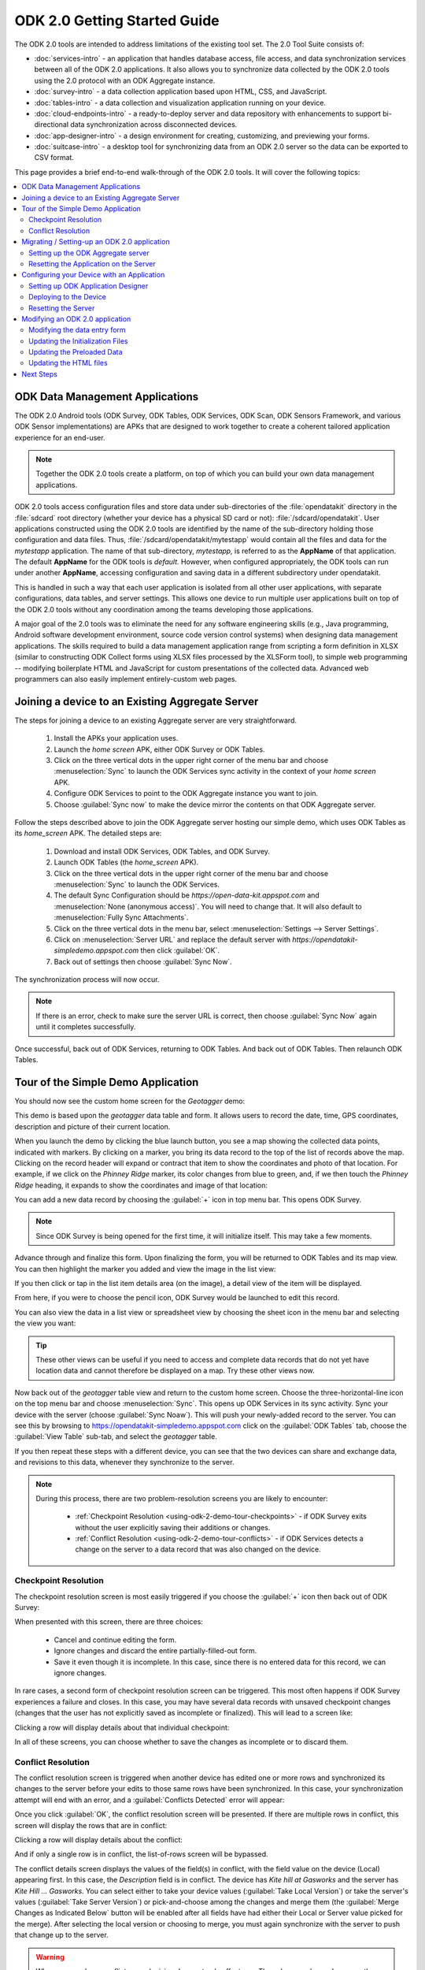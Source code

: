 ODK 2.0 Getting Started Guide
===============================

.. _using-odk-2:

The ODK 2.0 tools are intended to address limitations of the existing tool set. The 2.0 Tool Suite consists of:

- :doc:`services-intro` - an application that handles database access, file access, and data synchronization services between all of the ODK 2.0 applications. It also allows you to synchronize data collected by the ODK 2.0 tools using the 2.0 protocol with an ODK Aggregate instance.
- :doc:`survey-intro` - a data collection application based upon HTML, CSS, and JavaScript.
- :doc:`tables-intro` - a data collection and visualization application running on your device.
- :doc:`cloud-endpoints-intro` - a ready-to-deploy server and data repository with enhancements to support bi-directional data synchronization across disconnected devices.
- :doc:`app-designer-intro` - a design environment for creating, customizing, and previewing your forms.
- :doc:`suitcase-intro` - a desktop tool for synchronizing data from an ODK 2.0 server so the data can be exported to CSV format.

This page provides a brief end-to-end walk-through of the ODK 2.0 tools. It will cover the following topics:

.. contents:: :local:

.. _using-odk-2-apps:

ODK Data Management Applications
----------------------------------------

The ODK 2.0 Android tools (ODK Survey, ODK Tables, ODK Services, ODK Scan, ODK Sensors Framework, and various ODK Sensor implementations) are APKs that are designed to work together to create a coherent tailored application experience for an end-user.

.. note::

  Together the ODK 2.0 tools create a platform, on top of which you can build your own data management applications.

ODK 2.0 tools access configuration files and store data under sub-directories of the :file:`opendatakit` directory in the :file:`sdcard` root directory (whether your device has a physical SD card or not): :file:`/sdcard/opendatakit`. User applications constructed using the ODK 2.0 tools are identified by the name of the sub-directory holding those configuration and data files. Thus, :file:`/sdcard/opendatakit/mytestapp` would contain all the files and data for the *mytestapp* application. The name of that sub-directory, *mytestapp,* is referred to as the **AppName** of that application. The default **AppName** for the ODK tools is *default.* However, when configured appropriately, the ODK tools can run under another **AppName**, accessing configuration and saving data in a different subdirectory under opendatakit.

This is handled in such a way that each user application is isolated from all other user applications, with separate configurations, data tables, and server settings. This allows one device to run multiple user applications built on top of the ODK 2.0 tools without any coordination among the teams developing those applications.

A major goal of the 2.0 tools was to eliminate the need for any software engineering skills (e.g., Java programming, Android software development environment, source code version control systems) when designing data management applications. The skills required to build a data management application range from scripting a form definition in XLSX (similar to constructing ODK Collect forms using XLSX files processed by the XLSForm tool), to simple web programming -- modifying boilerplate HTML and JavaScript for custom presentations of the collected data. Advanced web programmers can also easily implement entirely-custom web pages.

.. _using-odk-2-joining-a-server:

Joining a device to an Existing Aggregate Server
------------------------------------------------------

The steps for joining a device to an existing Aggregate server are very straightforward.

  #. Install the APKs your application uses.
  #. Launch the *home screen* APK, either ODK Survey or ODK Tables.
  #. Click on the three vertical dots in the upper right corner of the menu bar and choose :menuselection:`Sync` to launch the ODK Services sync activity in the context of your *home screen* APK.
  #. Configure ODK Services to point to the ODK Aggregate instance you want to join.
  #. Choose :guilabel:`Sync now` to make the device mirror the contents on that ODK Aggregate server.

Follow the steps described above to join the ODK Aggregate server hosting our simple demo, which uses ODK Tables as its *home_screen* APK. The detailed steps are:

  #. Download and install ODK Services, ODK Tables, and ODK Survey.
  #. Launch ODK Tables (the *home_screen* APK).
  #. Click on the three vertical dots in the upper right corner of the menu bar and choose :menuselection:`Sync` to launch the ODK Services.
  #. The default Sync Configuration should be *https://open-data-kit.appspot.com* and :menuselection:`None (anonymous access)`. You will need to change that. It will also default to :menuselection:`Fully Sync Attachments`.
  #. Click on the three vertical dots in the menu bar, select :menuselection:`Settings --> Server Settings`.
  #. Click on :menuselection:`Server URL` and replace the default server with *https://opendatakit-simpledemo.appspot.com* then click :guilabel:`OK`.
  #. Back out of settings then choose :guilabel:`Sync Now`.

The synchronization process will now occur.

.. note::

  If there is an error, check to make sure the server URL is correct, then choose :guilabel:`Sync Now` again until it completes successfully.

Once successful, back out of ODK Services, returning to ODK Tables. And back out of ODK Tables. Then relaunch ODK Tables.

.. _using-odk-2-demo-tour:

Tour of the Simple Demo Application
--------------------------------------

You should now see the custom home screen for the *Geotagger* demo:

.. image:: /img/getting-started-2/geo-demo-home.*
  :alt: Geotagging Demo Home
  :class: device-screen-vertical

This demo is based upon the *geotagger* data table and form. It allows users to record the date, time, GPS coordinates, description and picture of their current location.

When you launch the demo by clicking the blue launch button, you see a map showing the collected data points, indicated with markers. By clicking on a marker, you bring its data record to the top of the list of records above the map. Clicking on the record header will expand or contract that item to show the coordinates and photo of that location. For example, if we click on the *Phinney Ridge* marker, its color changes from blue to green, and, if we then touch the *Phinney Ridge* heading, it expands to show the coordinates and image of that location:

.. image:: /img/getting-started-2/phinney-ridge.*
  :alt: Phinney Ridge
  :class: device-screen-vertical

You can add a new data record by choosing the :guilabel:`+` icon in top menu bar. This opens ODK Survey.

.. note::

  Since ODK Survey is being opened for the first time, it will initialize itself. This may take a few moments.

.. image:: /img/getting-started-2/geotagger-new-location.*
  :alt: Geotagger New Location
  :class: device-screen-vertical

Advance through and finalize this form. Upon finalizing the form, you will be returned to ODK Tables and its map view. You can then highlight the marker you added and view the image in the list view:

.. image:: /img/getting-started-2/geotagger-odk-laboratory.*
  :alt: Geotagger ODK Lab
  :class: device-screen-vertical

If you then click or tap in the list item details area (on the image), a detail view of the item will be displayed.

From here, if you were to choose the pencil icon, ODK Survey would be launched to edit this record.

You can also view the data in a list view or spreadsheet view by choosing the sheet icon in the menu bar and selecting the view you want:

.. image:: /img/getting-started-2/view-type.*
  :alt: View Types
  :class: device-screen-vertical

.. tip::

  These other views can be useful if you need to access and complete data records that do not yet have location data and cannot therefore be displayed on a map. Try these other views now.

Now back out of the *geotagger* table view and return to the custom home screen. Choose the three-horizontal-line icon on the top menu bar and choose :menuselection:`Sync`. This opens up ODK Services in its sync activity. Sync your device with the server (choose :guilabel:`Sync Noaw`). This will push your newly-added record to the server. You can see this by browsing to https://opendatakit-simpledemo.appspot.com click on the :guilabel:`ODK Tables` tab, choose the :guilabel:`View Table` sub-tab, and select the *geotagger* table.

If you then repeat these steps with a different device, you can see that the two devices can share and exchange data, and revisions to this data, whenever they synchronize to the server.

.. note::

  During this process, there are two problem-resolution screens you are likely to encounter:

    - :ref:`Checkpoint Resolution <using-odk-2-demo-tour-checkpoints>` - if ODK Survey exits without the user explicitly saving their additions or changes.
    - :ref:`Conflict Resolution <using-odk-2-demo-tour-conflicts>` - if ODK Services detects a change on the server to a data record that was also changed on the device.

.. _using-odk-2-demo-tour-checkpoints:

Checkpoint Resolution
~~~~~~~~~~~~~~~~~~~~~~~~~~

The checkpoint resolution screen is most easily triggered if you choose the :guilabel:`+` icon then back out of ODK Survey:

.. image:: /img/getting-started-2/checkpoint-resolution.*
  :alt: Checkpoint Resolution
  :class: device-screen-vertical

When presented with this screen, there are three choices:

  - Cancel and continue editing the form.
  - Ignore changes and discard the entire partially-filled-out form.
  - Save it even though it is incomplete. In this case, since there is no entered data for this record, we can ignore changes.

In rare cases, a second form of checkpoint resolution screen can be triggered. This most often happens if ODK Survey experiences a failure and closes. In this case, you may have several data records with unsaved checkpoint changes (changes that the user has not explicitly saved as incomplete or finalized). This will lead to a screen like:

.. image:: /img/getting-started-2/checkpoint-list.*
  :alt: Checkpoint List
  :class: device-screen-vertical

Clicking a row will display details about that individual checkpoint:

.. image:: /img/getting-started-2/checkpoint-detail.*
  :alt: Checkpoint Detail
  :class: device-screen-vertical

In all of these screens, you can choose whether to save the changes as incomplete or to discard them.

.. _using-odk-2-demo-tour-conflicts:

Conflict Resolution
~~~~~~~~~~~~~~~~~~~~~~~~~~~~~~~~

The conflict resolution screen is triggered when another device has edited one or more rows and synchronized its changes to the server before your edits to those same rows have been synchronized. In this case, your synchronization attempt will end with an error, and a :guilabel:`Conflicts Detected` error will appear:

.. image:: /img/getting-started-2/conflict-resolution.*
  :alt: Conflicts Resolutino
  :class: device-screen-vertical

Once you click :guilabel:`OK`, the conflict resolution screen will be presented. If there are multiple rows in conflict, this screen will display the rows that are in conflict:

.. image:: /img/getting-started-2/conflict-list.*
  :alt: Conflict List
  :class: device-screen-vertical

Clicking a row will display details about the conflict:

.. image:: /img/getting-started-2/conflict-detail.*
  :alt: Conflict Detail
  :class: device-screen-vertical

And if only a single row is in conflict, the list-of-rows screen will be bypassed.

The conflict details screen displays the values of the field(s) in conflict, with the field value on the device (Local) appearing first. In this case, the *Description* field is in conflict. The device has *Kite hill at Gasworks* and the server has *Kite Hill ... Gasworks*. You can select either to take your device values (:guilabel:`Take Local Version`) or take the server's values (:guilabel:`Take Server Version`) or pick-and-choose among the changes and merge them (the :guilabel:`Merge Changes as Indicated Below` button will be enabled after all fields have had either their Local or Server value picked for the merge). After selecting the local version or choosing to merge, you must again synchronize with the server to push that change up to the server.

.. warning::

  When you resolve a conflict, your decision does not only affect you. The value you choose becomes the new true value and the next time you sync it will be written to the server.

This concludes the tour of the *Geotagger* example application's screens, and the functionality within ODK Tables. We will now turn to setting up our own ODK Aggregate server, and setting the application up to run on that server.

.. _using-odk-2-setting-up:

Migrating / Setting-up an ODK 2.0 application
------------------------------------------------

Now that we have seen how a device can join an already-configured application, and synchronize its view of the data with the ODK Aggregate server hosting the application, it is time to set up our own ODK Aggregate server.

The starting point for this is to have a fully configured application on your device. Only after you have your device configured as you want it to appear, would you proceed with the following steps. In this case, we already have the device configured with the *Geotagger* demo, so let's proceed to create an ODK Aggregate server and configure it to serve that demo to your devices.

.. _using-odk-2-setting-up-server:

Setting up the ODK Aggregate server
~~~~~~~~~~~~~~~~~~~~~~~~~~~~~~~~~~~~~~~~~~

Follow the instructions for :doc:`aggregate-install`. You must install the **ODK Aggregate v1.4.15** release. This is because we are transitioning away from Aggregate and towards :doc:`sync-endpoint`, but v1.4.15 will suit the purposes of this demo just fine.

Once you have installed ODK Aggregate, log in with your super-user account. That process is also covered in :doc:`aggregate-install`.

Once logged in, enable the :doc:`aggregate-tables-extension`. You should grant the user account on your device the :guilabel:`Administer Tables` permissions.

.. _using-odk-2-setting-up-reset:

Resetting the Application on the Server
~~~~~~~~~~~~~~~~~~~~~~~~~~~~~~~~~~~~~~~~~~~

Resetting the application on the ODK Aggregate server will push the application configuration on your device up to your server, replacing the configuration that is already on your server. Once the configuration is updated, data tables on the server and device will be synced. This process does not destroy data on the server, but instead merges changes on the client with any existing data tables on the server (this enables you to update your configuration without worrying about damaging or destroying the data already captured on the server).

Return to your device, start ODK Tables:

  #. Click the diminishing-lines icon to leave the custom home screen.
  #. Click the three vertical dots and select :guilabel:`Sync` to launch ODK Services onto the sync screen.
  #. Choose :menuselection:`Settings --> Server Settings`.
  #. Edit the :guilabel:`Server URL` to be the URL for this newly configured ODK Aggregate server (e.g., https://myodk-test.appspot.com).
  #. Click on :guilabel:`Server Sign-on Credential` and choose :menuselection:`Username`.
  #. Choose :guilabel:`Username` and enter the superuser username for your ODK Aggregate server
  #. Choose :guilabel:`Server Password` and enter the ODK Aggregate server password for that superuser username.
  #. Click the back button until you have returned to the sync screen.
  #. Click on :guilabel:`Reset App Server` to push your device configuration up to your ODK Aggregate server

After this has completed, you have created your own server that replicates the configuration and contents of the https://opendatakit-simpledemo.appspot.com site. Congratulations!

.. note::

  Any device with a user account with :guilabel:`Administer Tables` permissions can reset the app server. If you configure a device with a user account (or Anonymous user) with just the :guilabel:`Synchronize Tables` permissions, they will not be able to reset the app server and will just be able to sync and join into the existing ODK 2.0 application on this ODK Aggregate server.

.. _using-odk-2-config:

Configuring your Device with an Application
-----------------------------------------------

Next, we will work through the steps to configure your device with an ODK 2.0 application (rather than downloading an existing application from a server).

This task begins with setting up the :doc:`app-designer-intro` on your computer.

For the purposes of this tutorial, we have created a copy of the Application Designer that only contains the files for this *Geotagger* example (it is otherwise identical).

.. _using-odk-2-config-setup-app-designer:

Setting up ODK Application Designer
~~~~~~~~~~~~~~~~~~~~~~~~~~~~~~~~~~~~~~~

Read the :ref:`Intro <app-designer-intro>` and :ref:`Overview <app-designer-overview>` sections to get a sense of the features and functionality of the ODK 2.0 Application Designer environment (we will install it below). Follow this guide to :doc:`app-designer-setup`.

Finally, follow this guide to :doc:`app-designer-launching`.

If successful, the :program:`cmd` window (on Windows) should display some status messages. Below is a screen-shot of my :program:`cmd` window beginning with a :program:`dir` of the contents of the directory, and running :program:`grunt` in that directory:

.. image:: /img/getting-started-2/geotagger-cmd-window.*
  :alt: Geotagger Command Window

And a :program:`Chrome` browser window should open to display:

.. image:: /img/getting-started-2/geotagger-chrome-window.*
  :alt: Geotagger Chrome Window

If a :program:`Chrome` browser does not open, try manually launching it and opening http://localhost:8000/index.html.

You can further verify that the Application Designer works by clicking on the :guilabel:`Geotagger` button, then clicking on :guilabel:`Follow link`. This opens the *Geotagger* form on your computer, and simulates all the features available to you on your device.

You can also try other things, like choosing different device dimensions to see how the form renders on different screen geometries.

We will return to this design environment later.

.. _using-odk-2-config-deploy:

Deploying to the Device
~~~~~~~~~~~~~~~~~~~~~~~~~~~~~~~~

Now that we have the design environment installed and functioning, and because that environment has a copy of the fully-configured *Geotagger* application that is running on https://opendatakit-simpledemo.appspot.com (minus any data that users have submitted to the server), we can work through the steps of deploying that application to your device, and then resetting your server to push that configuration up to your server.


First, confirm that your device has :guilabel:`USB debugging` enabled inside your device's :guilabel:`Settings`. This checkbox is in different places on different devices and may be hidden by default on some. See this guide to `USB debuggin on Android <https://www.phonearena.com/news/How-to-enable-USB-debugging-on-Android_id53909>`_ for instructions.

Return to the :program:`cmd` window on your computer. :kbd:`Control-C` to stop the :program:`grunt` command that popped-open the :program:`Chrome` browser. On Windows, you will be asked to confirm this ``Terminate batch job (Y/N)?``. Enter ``Y`` to confirm.

Connect your device to your computer via USB. Wait for the storage connection to be established (on Windows, this will generally pop up a file browser or an options box that enables you to select a file browser).

At the command prompt, type:

.. code-block:: console

  $ grunt adbpush

.. warning::

  This command will force-close ODK Services, Survey, and Tables, and it will clear all ODK 2.0 data from the device. The data you are pushing will overwrite any exiting application or collected data you might have. Be sure to make backups and be sure you are ready before running this command.

This pushes the configured ODK 2.0 application within this ODK 2.0 Application Designer directory to your device. Because this is a stripped-down version of the Application Designer that only contains the simple demo files, this will copy only those files to the device. When you issue this command, the :program:`cmd` window will display a long series of commands and conclude with a display of overall progress and timings:

.. image:: /img/getting-started-2/geotagger-cmd-gruntpush.*
  :alt: Geotagger Grunt Push

Now, on your device, launch ODK Tables.

This will initiate the configuration of ODK Tables and conclude with a :guilabel:`Configuration Summary` pop-up reporting that everything was imported successfully. Click :guilabel:`OK`.

Everything should now appear as it did with the application you first joined on https://opendatakit-simpledemo.appspot.com, except you will only have the data rows configured by the ODK 2.0 Application Designer zip, and not any added or modified since that time.

.. _using-odk-2-config-reset-server:

Resetting the Server
~~~~~~~~~~~~~~~~~~~~~~~~~~~

Once you have the application running on the device, you will typically need to reset the contents of the application server. While the :guilabel:`Reset App Server` button on the device can shuffle the various supporting files between the device and the server, it will not destroy data tables that already exist on the server; this is intentional -- we want to minimize the potential for accidental loss of data.

.. note::

  Whenever you are developing an application, and have found a need to add a new column to an existing table, you will need to manually delete the data tables from the server before using the :guilabel:`Reset App Server` button from the device.

Open a browser window to the server, log in with a user that has :guilabel:`Administer Tables` or :guilabel:`Site Admin` privileges.

Navigate to the :guilabel:`ODK Tables / Current Tables` sub-tab.

Delete each of the tables here. In this case, there will be only one, *Geotagger*. The server will now have a set of App-Level files but no data tables, forms for those tables, or data files. Except for the app-level files, it is clean.

.. note::

  If your table has a large number of configuration files or data rows, the server may time out during the deletion process. In this case, the next time you try to create the table on the server, it will resume the deletion process, and potentially time out again until such time as it is able to finish the deletion; only then will it re-create the table.

Now, from your device, launch ODK Tables, click on the sync icon (two curved arrows) to launch ODK Services, make sure you are logging in as a user with :guilabel:`Administer Tables` or :guilabel:`Site Admin` privileges, and choose :guilabel:`Reset App Server`.

The synchronization process will create the tables and push your content up to this server. Note that the server now only contains the data rows present on the device -- it no longer has any of the additional data records from the demo site.

You have now successfully set up the Application Designer, used it to deploy an application to a device, and, from that device, configured an ODK Aggregate server to supply that application to other devices you join to that server.

.. _using-odk-2-modify:

Modifying an ODK 2.0 application
-------------------------------------

The final task is to modify the *Geotagger* example by adding a new data field to it.


The overall development process is:

  #. :ref:`Revise the data entry form <using-odk-2-modify-data-entry>`
  #. :ref:`Update the initialization files needed by ODK Tables <using-odk-2-modify-init>`
  #. :ref:`Update the preloaded data values as needed <using-odk-2-modify-preload>`
  #. :ref:`Update the HTML to include the new field <using-odk-2-modify-html>`

And then follow the steps in the preceding section to deploy the modified application to the device and push the application up to an ODK Aggregate server.

.. _using-odk-2-modify-data-entry:

Modifying the data entry form
~~~~~~~~~~~~~~~~~~~~~~~~~~~~~~~~~~

Return to your :program:`cmd` window and once again launch the ODK 2.0 Application Designer environment (and a :program:`Chrome` browser) by typing:

.. code-block:: console

  $ grunt

Now, open a file browser and navigate to the directory where you downloaded the Application Designer. Then navigate within that directory to :file:`app/config/tables/geotagger`. Rename the :file:`properties.csv` and :file:`definition.csv` files in this directory to :file:`orig.properties.csv` and :file:`orig.definition.csv`. These were the initialization files needed by ODK Tables and they will need to be regenerated because we are altering the data table to incorporate an additional question.

Navigate within that directory to :file:`app/config/tables/geotagger/forms/geotagger`. Open the :file:`geotagger.xlsx` file in :program:`Excel` (or :program:`OpenOffice`). This is the form definition used by ODK Survey.

We will be adding a question to ask the user what direction they were facing when they took the photo. For this example, we will be collecting a text response. A more realistic modification might restrict the user to a set of choices (North, Northwest, West, Southwest, South, etc.).

On the survey worksheet, after the image-capture prompt, add a row that looks like the following.

.. list-table:: New Survey Row
  :header-rows: 1

  * - type
    - name
    - display.text
    - display.hint
  * - string
    - Direction
    - Image Direction
    - Enter the direction in which the photo was taken (North, South, East, West, etc.)

Save your changes and go back to the Application Designer. Click on the tab that says :guilabel:`XLSX Converter`. Choose this XLSX file or use your file browser to drag and drop the :file:`geotagger.xlsx` file onto this screen (dragging and dropping is not supported on all operating systems).

You should now see some JSON in the output window. Hit the :guilabel:`Save to File System` button. This will display three pop-up notifications announcing that the Application Designer is

  1. Writing the updated ODK Survey form definition into the :file:`formDef.json` file in the same location as the :file:`geotagger.xlsx` file.
  2. Updating the :file:`definition.csv` file.
  3. Updating the :file:`properties.csv` file.

.. note::

  The :file:`definition.csv` and :file:`properties.csv` files are updated because the *form_id* is the same as the *table_id*.

Go back to the :program:`Chrome` Browser and click on the :guilabel:`Preview` tab. Click on :guilabel:`Purge Database`. This will delete the earlier *Geotagger* data table -- a necessary step because we are adding a :th:`Direction` column to that data table. Select :guilabel:`Geotagger` if you do not already have that form open.

Create a new instance of *Geotagger* and advance through it (this will create the data table with the new :th:`Direction` column); confirm that the new question is displayed. Note that the date and description are required fields and will generate error pop-ups if you attempt to advance through those prompts without supplying a value.

You have now successfully modified the form.

.. _using-odk-2-modify-init:

Updating the Initialization Files
~~~~~~~~~~~~~~~~~~~~~~~~~~~~~~~~~~~~~~~~~~

Fortunately, because the geotagger *formId* matches the *tableId*, by simply using the :guilabel:`Save to File System` button on the CSV, the tool will automatically regenerate the :file:`definition.csv` and :file:`properties.csv` files for this form. Furthermore, the configuration that ODK Tables uses to specify what HTML files to use for the list, detail, and map views are all specified within the XLSX file on the properties sheet. No manual actions are required!

Now, deploy your updated application to your device; launch ODK Tables to initialize and load your application. Confirm that when you edit a data row that you are now asked for the direction in which the photo was taken.

.. _using-odk-2-modify-preload:

Updating the Preloaded Data
~~~~~~~~~~~~~~~~~~~~~~~~~~~~~~~

At this point, we have added the new field to the data table, but have not yet updated the initial set of *Geotagger* locations with values for that field.

Return to your :file:`Application Designer` directory. Recall that when an ODK Tables application first starts up, it reads the :file:`assets/tables.init` file; that file identifies CSV files within :file:`config/assets/csv` that should be imported into the data tables upon first start-up. Read more about importing data into a table from a CSV in the :ref:`ODK Tables guide <tables-using-import-data>`.

In this example application, the file being imported is :file:`config/assets/csv/geotagger.updated.csv`. If we wanted to, we could edit this file, add a column for the new data field (:th:`Direction`), and supply values for this field for all of the data rows that form the initial set of *Geotagger* locations.

Alternatively, we can return to the device and use the CSV export functionality within ODK Tables to export the CSV file (into :file:`/sdcard/opendatakit/default/output/csv`); then pull it off of the device and overwrite the CSV file under the Application Designer at :file:`app/config/assets/csv/geotagger.updated.csv`. Finally, open that file and fill in values for the :th:`Direction` column.

.. warning::

  Some CSV editors, like :program:`Office` or :program:`OpenOffice`, may convert or alter the content inappropriately when you save changes. If your edits cause the device to fail to initialize the data fields, you may need to make this edit manually using a less-sophisticated tool or choose different options when saving your changes.

.. _using-odk-2-modify-html:

Updating the HTML files
~~~~~~~~~~~~~~~~~~~~~~~~~~~~~~~

There are two areas where image information is displayed, one is in the list view, where you can expand or collapse an item, and the other is in the detail view, which is opened when you click or tap on an expanded item in the list view. We will only modify this detail view to report the image direction; a more comprehensive edit would likely also update the expanded item within the list view.

To determine all the HTML files, we can begin with the files referenced in the :file:`properties.csv` file we just finished editing. Looking again at that file, we see three files referenced:

  - :file:`tables/geotagger/html/geo_list.html`
  - :file:`tables/geotagger/html/geo_list_thumbnail.html`
  - :file:`tables/geotagger/html/geo_detail.html`

Each of these files, or the JavaScript within them, might open or reference other files that might need to be updated. The above files are simply the ones we know are reachable. In general, files for displaying table-specific data are under the :file:`config/tables/tableid` directory. In this example, we will just modify the last of these files and its associated JavaScript file.

Open a file browser and navigate to the directory where you downloaded the Application Designer. Then navigate within that directory to :file:`app/config/tables/geotagger/html`. Open :file:`geo_detail.html` in a text editor. Insert a line that defines a *DIR* element above the *Latitude* line in the HTML body region. This will be where we will display the value of the *Direction* field. For example:

.. code-block:: html

  <h1><span id="TITLE"></span></h1>
  <p>Image Direction: <span id="DIR"></span></p>
  <p>Latitude: <span id="FIELD_1"></span></p>

Save the file. Now, navigate to :file:`app/config/tables/geotagger/js`. Open :file:`geo_detail.js` in a text editor. Navigate down to the bottom of the :code:`display()` JavaScript function (to line 44). And add before the closing bracket:

.. code-block:: javascript

  var dir = geoDetailResultSet.get("Direction");
  document.getElementById("DIR").innerHTML = dir;

Save the file. Once again, push the application to the device. Confirm that when you expand a item in the map list window, and then tap on that expanded item, that it now shows *Image Direction:*. (See example below.)

.. image:: /img/getting-started-2/geotagger-image-dir.*
  :alt: Geotagging Image Direction
  :class: device-screen-vertical

Congratulations, you have successfully modified this ODK 2.0 application to add a new data field and display it as a field in the HTML detail-view page.

You could now log onto your server, delete the geotagger table, reset your server, and start collecting geopoints with the new image direction field.

.. _using-odk-2-next:

Next Steps
-----------------------

The XLSX file format and the supplied prompt types are described in the :doc:`xlsx-converter-intro` documentation. The tools allow arbitrary customization and the definition of new prompt types.
